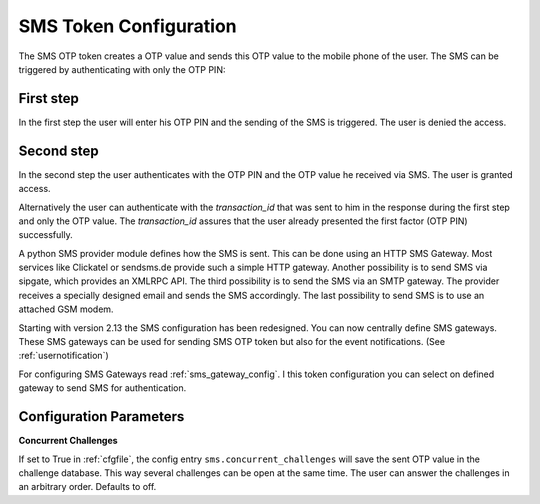 
.. _sms_token_config:

SMS Token Configuration
.............

.. index:: SMS Token

The SMS OTP token creates a OTP value and sends this OTP value to the mobile
phone of the user. The SMS can be triggered by authenticating
with only the OTP PIN:

First step
~~~~~~~~~~

In the first step the user will enter his OTP PIN and the sending of the SMS is
triggered. The user is denied the access.

Second step
~~~~~~~~~~~

In the second step the user authenticates with the OTP PIN and the OTP value
he received via SMS. The user is granted access.

.. _index: transaction_id

Alternatively the user can authenticate with the *transaction_id* that was
sent to him in the response during the first step and only the OTP value. The
*transaction_id* assures that the user already presented the first factor (OTP
PIN) successfully.

.. index:: Sipgate, Clickatel, SMS Gateway

A python SMS provider module defines how the SMS is sent. This can be done
using an HTTP SMS Gateway. Most services like Clickatel or sendsms.de provide
such a simple HTTP gateway. Another possibility is to send SMS via sipgate, 
which provides an XMLRPC API.
The third possibility is to send the SMS via an SMTP gateway. The provider
receives a specially designed email and sends the SMS accordingly.
The last possibility to send SMS is to use an attached GSM modem.

.. _index: SMS Gateway

Starting with version 2.13 the SMS configuration has been redesigned. You can
now centrally define SMS gateways. These SMS gateways can be used for sending
SMS OTP token but also for the event notifications. (See
:ref:`usernotification`)

For configuring SMS Gateways read :ref:`sms_gateway_config`.
I this token configuration you can select on defined gateway to send SMS for
authentication.

Configuration Parameters
~~~~~~~~~~~~~~~~~~~~~~~~

**Concurrent Challenges**

If set to True in :ref:`cfgfile`, the config entry ``sms.concurrent_challenges``
will save the sent OTP value in the challenge database. This way several challenges can
be open at the same time. The user can answer the challenges in an arbitrary order.
Defaults to off.